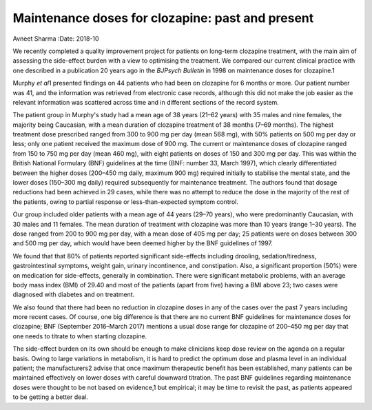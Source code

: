 =================================================
Maintenance doses for clozapine: past and present
=================================================



Avneet Sharma
:Date: 2018-10


.. contents::
   :depth: 3
..

We recently completed a quality improvement project for patients on
long-term clozapine treatment, with the main aim of assessing the
side-effect burden with a view to optimising the treatment. We compared
our current clinical practice with one described in a publication 20
years ago in the *BJPsych Bulletin* in 1998 on maintenance doses for
clozapine.1

Murphy *et al*\ 1 presented findings on 44 patients who had been on
clozapine for 6 months or more. Our patient number was 41, and the
information was retrieved from electronic case records, although this
did not make the job easier as the relevant information was scattered
across time and in different sections of the record system.

The patient group in Murphy's study had a mean age of 38 years (21–62
years) with 35 males and nine females, the majority being Caucasian,
with a mean duration of clozapine treatment of 38 months (7–69 months).
The highest treatment dose prescribed ranged from 300 to 900 mg per day
(mean 568 mg), with 50% patients on 500 mg per day or less; only one
patient received the maximum dose of 900 mg. The current or maintenance
doses of clozapine ranged from 150 to 750 mg per day (mean 460 mg), with
eight patients on doses of 150 and 300 mg per day. This was within the
British National Formulary (BNF) guidelines at the time (BNF: number 33,
March 1997), which clearly differentiated between the higher doses
(200–450 mg daily, maximum 900 mg) required initially to stabilise the
mental state, and the lower doses (150–300 mg daily) required
subsequently for maintenance treatment. The authors found that dosage
reductions had been achieved in 29 cases, while there was no attempt to
reduce the dose in the majority of the rest of the patients, owing to
partial response or less-than-expected symptom control.

Our group included older patients with a mean age of 44 years (29–70
years), who were predominantly Caucasian, with 30 males and 11 females.
The mean duration of treatment with clozapine was more than 10 years
(range 1–30 years). The dose ranged from 200 to 900 mg per day, with a
mean dose of 405 mg per day; 25 patients were on doses between 300 and
500 mg per day, which would have been deemed higher by the BNF
guidelines of 1997.

We found that that 80% of patients reported significant side-effects
including drooling, sedation/tiredness, gastrointestinal symptoms,
weight gain, urinary incontinence, and constipation. Also, a significant
proportion (50%) were on medication for side-effects, generally in
combination. There were significant metabolic problems, with an average
body mass index (BMI) of 29.40 and most of the patients (apart from
five) having a BMI above 23; two cases were diagnosed with diabetes and
on treatment.

We also found that there had been no reduction in clozapine doses in any
of the cases over the past 7 years including more recent cases. Of
course, one big difference is that there are no current BNF guidelines
for maintenance doses for clozapine; BNF (September 2016–March 2017)
mentions a usual dose range for clozapine of 200–450 mg per day that one
needs to titrate to when starting clozapine.

The side-effect burden on its own should be enough to make clinicians
keep dose review on the agenda on a regular basis. Owing to large
variations in metabolism, it is hard to predict the optimum dose and
plasma level in an individual patient; the manufacturers2 advise that
once maximum therapeutic benefit has been established, many patients can
be maintained effectively on lower doses with careful downward
titration. The past BNF guidelines regarding maintenance doses were
thought to be not based on evidence,1 but empirical; it may be time to
revisit the past, as patients appeared to be getting a better deal.
